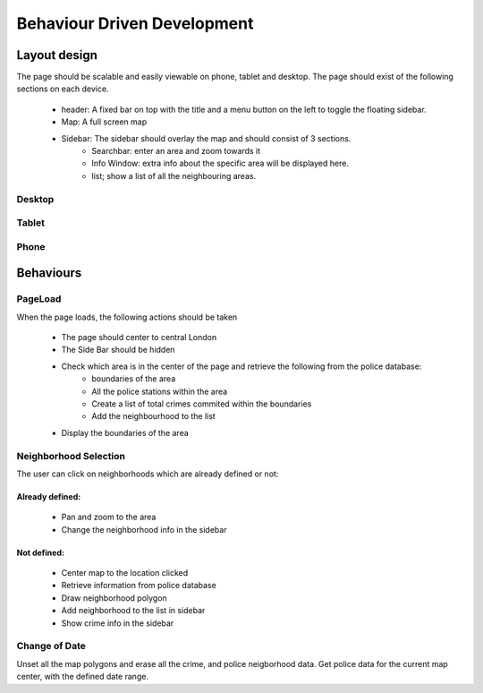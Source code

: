 Behaviour Driven Development
============================
Layout design
-------------
The page should be scalable and easily viewable on phone, tablet and desktop.
The page should exist of the following sections on each device.

	* header: A fixed bar on top with the title and a menu button on the left to toggle the floating sidebar.
	* Map: A full screen map
	* Sidebar: The sidebar should overlay the map and should consist of 3 sections.
		* Searchbar: enter an area and zoom towards it
		* Info Window: extra info about the specific area will be displayed here.
		* list; show a list of all the neighbouring areas.

Desktop
^^^^^^^

.. image:: ../Pencil/Desktop_Page.png
	:height: 300px
	:align: center
	:alt: Desktop page

Tablet
^^^^^^

.. image:: ../Pencil/Tablet_page.png
	:height: 300px
	:align: center
	:alt: Tablet page

Phone
^^^^^

.. image:: ../Pencil/Phone_Page.png
	:height: 300px
	:align: center
	:alt: Phone page

Behaviours
----------
PageLoad
^^^^^^^^
When the page loads, the following actions should be taken

	* The page should center to central London
	* The Side Bar should be hidden
	* Check which area is in the center of the page and retrieve the following from the police database:
		* boundaries of the area
		* All the police stations within the area
		* Create a list of total crimes commited within the boundaries
		* Add the neighbourhood to the list
	* Display the boundaries of the area

Neighborhood Selection
^^^^^^^^^^^^^^^^^^^^^^
The user can click on neighborhoods which are already defined or not:

Already defined:
++++++++++++++++

	* Pan and zoom to the area
	* Change the neighborhood info in the sidebar

Not defined:
++++++++++++

	* Center map to the location clicked
	* Retrieve information from police database
	* Draw neighborhood polygon
	* Add neighborhood to the list in sidebar
	* Show crime info in the sidebar

Change of Date
^^^^^^^^^^^^^^
Unset all the map polygons and erase all the crime, and police neigborhood data.
Get police data for the current map center, with the defined date range.



